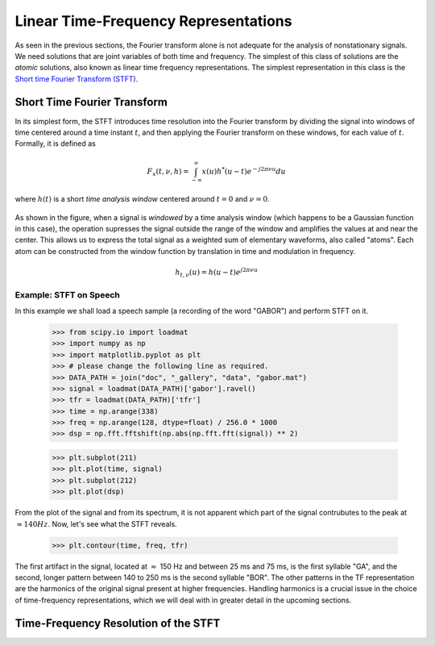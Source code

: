 =====================================
Linear Time-Frequency Representations
=====================================

As seen in the previous sections, the Fourier transform alone is not adequate
for the analysis of nonstationary signals. We need solutions that are joint
variables of both time and frequency. The simplest of this class of solutions
are the *atomic* solutions, also known as linear time frequency
representations. The simplest representation in this class is the `Short time
Fourier Transform (STFT) <https://en.wikipedia.org/wiki/Short-time_Fourier_transform>`_.


Short Time Fourier Transform
----------------------------

In its simplest form, the STFT introduces time resolution into the Fourier
transform by dividing the signal into windows of time centered around a time
instant :math:`t`, and then applying the Fourier transform on these windows,
for each value of :math:`t`. Formally, it is defined as

	.. math::

	  F_{x}(t, \nu, h) = \int_{-\infty}^{\infty}x(u)h^{*}(u-t)e^{-j2\pi\nu u}du


where :math:`h(t)` is a short *time analysis window* centered around
:math:`t=0` and :math:`\nu=0`.

	.. plot:: misc_plots/window_sample.py

As shown in the figure, when a signal is *windowed* by a time analysis window
(which happens to be a Gaussian function in this case), the operation supresses
the signal outside the range of the window and amplifies the values at and
near the center. This allows us to express the total signal as a weighted sum
of elementary waveforms, also called "atoms". Each atom can be constructed from
the window function by translation in time and modulation in frequency.

	.. math::

 	  h_{t, \nu}(u) = h(u - t)e^{j2\pi\nu u}


Example: STFT on Speech
```````````````````````

In this example we shall load a speech sample (a recording of the word "GABOR") and perform STFT on it.


    >>> from scipy.io import loadmat
    >>> import numpy as np
    >>> import matplotlib.pyplot as plt
    >>> # please change the following line as required.
    >>> DATA_PATH = join("doc", "_gallery", "data", "gabor.mat")
    >>> signal = loadmat(DATA_PATH)['gabor'].ravel()
    >>> tfr = loadmat(DATA_PATH)['tfr']
    >>> time = np.arange(338)
    >>> freq = np.arange(128, dtype=float) / 256.0 * 1000
    >>> dsp = np.fft.fftshift(np.abs(np.fft.fft(signal)) ** 2)

    >>> plt.subplot(211)
    >>> plt.plot(time, signal)
    >>> plt.subplot(212)
    >>> plt.plot(dsp)

    .. plot:: _gallery/plot_3_1_2_spectrum.py

From the plot of the signal and from its spectrum, it is not apparent which
part of the signal contrubutes to the peak at :math:`\approx 140 Hz`. Now,
let's see what the STFT reveals.

    >>> plt.contour(time, freq, tfr)

    .. plot:: _gallery/plot_3_1_2_stft.py

The first artifact in the signal, located at :math:`\approx` 150 Hz and between
25 ms and 75 ms, is the first syllable "GA", and the second, longer pattern
between 140 to 250 ms is the second syllable "BOR". The other patterns in the
TF representation are the harmonics of the original signal present at higher
frequencies. Handling harmonics is a crucial issue in the choice of
time-frequency representations, which we will deal with in greater detail in
the upcoming sections.


Time-Frequency Resolution of the STFT
-------------------------------------
